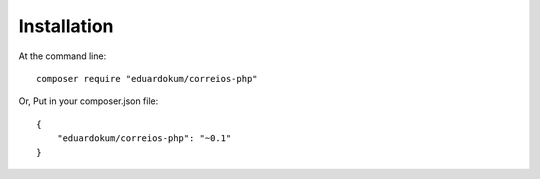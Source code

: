 Installation
============

At the command line::

    composer require "eduardokum/correios-php"

Or, Put in your composer.json file::

    {
        "eduardokum/correios-php": "~0.1"
    }
